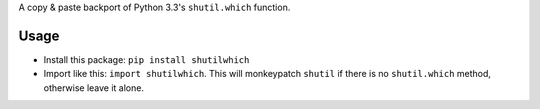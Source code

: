 A copy & paste backport of Python 3.3's ``shutil.which`` function.

Usage
=====

* Install this package: ``pip install shutilwhich``
* Import like this: ``import shutilwhich``. This will monkeypatch ``shutil``
  if there is no ``shutil.which`` method, otherwise leave it alone.

